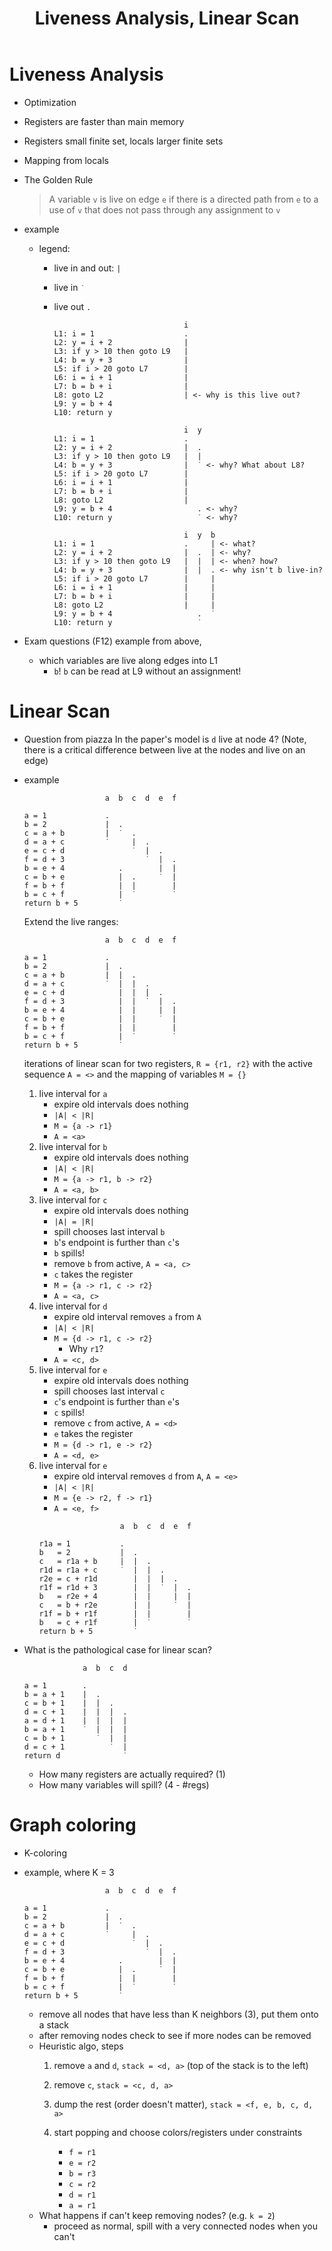 #+HTML_HEAD: <link href="./assets/bootstrap.min.css" rel="stylesheet">
#+HTML_HEAD: <link rel="stylesheet" type="text/css" href="./assets/style.css" />
#+HTML_HEAD: <script src="./assets/jquery-1.7.1.js"></script>

#+TITLE: Liveness Analysis, Linear Scan
#+OPTIONS: toc:nil

* Liveness Analysis
- Optimization
- Registers are faster than main memory
- Registers small finite set, locals larger finite sets
- Mapping from locals

- The Golden Rule
  
  #+begin_quote
  A variable ~v~ is live on edge ~e~ if there is a directed path from ~e~ to a use of ~v~ that does
  not pass through any assignment to ~v~
  #+end_quote

- example
  
  - legend: 
    - live in and out: ~|~ 
    - live in ~˙~
    - live out ~.~

  #+begin_example
                               i         
  L1: i = 1                    .
  L2: y = i + 2                |
  L3: if y > 10 then goto L9   |
  L4: b = y + 3                |
  L5: if i > 20 goto L7        |
  L6: i = i + 1                |
  L7: b = b + i                |
  L8: goto L2                  | <- why is this live out?
  L9: y = b + 4                
  L10: return y
  #+end_example

  #+begin_example
                               i  y  
  L1: i = 1                    .  
  L2: y = i + 2                |  .
  L3: if y > 10 then goto L9   |  |
  L4: b = y + 3                |  ˙ <- why? What about L8?
  L5: if i > 20 goto L7        |   
  L6: i = i + 1                |  
  L7: b = b + i                | 
  L8: goto L2                  |
  L9: y = b + 4                   . <- why?
  L10: return y                   ˙ <- why?
  #+end_example

  #+begin_example
                               i  y  b
  L1: i = 1                    .     | <- what?
  L2: y = i + 2                |  .  | <- why?
  L3: if y > 10 then goto L9   |  |  | <- when? how?
  L4: b = y + 3                |  |  . <- why isn't b live-in?
  L5: if i > 20 goto L7        |     |
  L6: i = i + 1                |     |
  L7: b = b + i                |     |
  L8: goto L2                  |     |
  L9: y = b + 4                   .  ˙
  L10: return y                   ˙
  #+end_example

- Exam questions (F12) example from above,
  - which variables are live along edges into L1
    - ~b~! ~b~ can be read at L9 without an assignment!

* Linear Scan

- Question from piazza 
  In the paper's model is ~d~ live at node 4? (Note, there is a critical
  difference between live at the nodes and live on an edge)

- example
  #+begin_example
                    a  b  c  d  e  f

  a = 1             .     
  b = 2             |  .  
  c = a + b         |  ˙  .
  d = a + c         ˙     |  .
  e = c + d               ˙  |  .
  f = d + 3                  ˙  |  .
  b = e + 4            .        |  |
  c = b + e            |  .     ˙  |
  f = b + f            |  |        |
  b = c + f            |  ˙        ˙
  return b + 5         ˙
  #+end_example

  Extend the live ranges:

  #+begin_example
                    a  b  c  d  e  f

  a = 1             .     
  b = 2             |  .  
  c = a + b         |  |  .
  d = a + c         ˙  |  |  .
  e = c + d            |  |  |  .
  f = d + 3            |  |  ˙  |  .
  b = e + 4            |  |     |  |
  c = b + e            |  |     ˙  |
  f = b + f            |  |        |
  b = c + f            |  ˙        ˙
  return b + 5         ˙
  #+end_example

  iterations of linear scan for two registers, ~R = {r1, r2}~ with the active
  sequence ~A = <>~ and the mapping of variables ~M = {}~
  
  1. live interval for ~a~
     - expire old intervals does nothing
     - ~|A| < |R|~ 
     - ~M = {a -> r1}~
     - ~A = <a>~
    
  2. live interval for ~b~
     - expire old intervals does nothing
     - ~|A| < |R|~ 
     - ~M = {a -> r1, b -> r2}~
     - ~A = <a, b>~

  3. live interval for ~c~
     - expire old intervals does nothing
     - ~|A| = |R|~ 
     - spill chooses last interval ~b~ 
     - ~b~'s endpoint is further than ~c~'s
     - ~b~ spills!
     - remove ~b~ from active, ~A = <a, c>~
     - ~c~ takes the register
     - ~M = {a -> r1, c -> r2}~
     - ~A = <a, c>~

  4. live interval for ~d~
     - expire old interval removes ~a~ from ~A~
     - ~|A| < |R|~
     - ~M = {d -> r1, c -> r2}~
       - Why ~r1~?
     - ~A = <c, d>~

  5. live interval for ~e~
     - expire old intervals does nothing
     - spill chooses last interval ~c~ 
     - ~c~'s endpoint is further than ~e~'s
     - ~c~ spills!
     - remove ~c~ from active, ~A = <d>~
     - ~e~ takes the register
     - ~M = {d -> r1, e -> r2}~
     - ~A = <d, e>~

  6. live interval for ~e~
     - expire old interval removes ~d~ from ~A~, ~A = <e>~
     - ~|A| < |R|~ 
     - ~M = {e -> r2, f -> r1}~
     - ~A = <e, f>~

  #+begin_example
                    a  b  c  d  e  f

  r1a = 1           .     
  b   = 2           |  .  
  c   = r1a + b     |  |  .
  r1d = r1a + c     ˙  |  |  .
  r2e = c + r1d        |  |  |  .
  r1f = r1d + 3        |  |  ˙  |  .
  b   = r2e + 4        |  |     |  |
  c   = b + r2e        |  |     ˙  |
  r1f = b + r1f        |  |        |
  b   = c + r1f        |  ˙        ˙
  return b + 5         ˙
  #+end_example

- What is the pathological case for linear scan?

  #+begin_example
               a  b  c  d

  a = 1        .
  b = a + 1    |  .
  c = b + 1    |  |  .
  d = c + 1    |  |  |  .
  a = d + 1    |  |  |  |
  b = a + 1    ˙  |  |  |
  c = b + 1       ˙  |  |
  d = c + 1          ˙  |
  return d              ˙
  #+end_example

  - How many registers are actually required? (1)
  - How many variables will spill? (4 - #regs)

* Graph coloring
- K-coloring
- example, where K = 3

  #+begin_example
                    a  b  c  d  e  f

  a = 1             .     
  b = 2             |  .  
  c = a + b         |  ˙  .
  d = a + c         ˙     |  .
  e = c + d               ˙  |  .
  f = d + 3                  ˙  |  .
  b = e + 4            .        |  |
  c = b + e            |  .     ˙  |
  f = b + f            |  |        |
  b = c + f            |  ˙        ˙
  return b + 5         ˙
  #+end_example

  #+begin_src dot :file assets/images/interference-graph.png :exports results
  digraph a {
  layout="circo";
  node[shape=circle];
  edge[arrowhead=none];
  a -> b
  a -> c
 
  b -> e
  b -> f

  c -> d 
  c -> f

  d -> e
  
  e -> f

  }
  #+end_src

  #+RESULTS:
  [[file:assets/images/interference-graph.png]]

  - remove all nodes that have less than K neighbors (3), put them onto a stack
  - after removing nodes check to see if more nodes can be removed
  - Heuristic algo, steps
    1. remove ~a~ and ~d~, ~stack = <d, a>~ (top of the stack is to the left)

       #+begin_src dot :file assets/images/interference-graph-2.png :exports results
       digraph a {
       layout="circo";
       node[shape=circle];
       edge[arrowhead=none];
       b -> e
       b -> f

       c -> f

       e -> f
       }
       #+end_src

    2. remove ~c~, ~stack = <c, d, a>~
    3. dump the rest (order doesn't matter), ~stack = <f, e, b, c, d, a>~
    4. start popping and choose colors/registers under constraints
       - ~f = r1~
       - ~e = r2~
       - ~b = r3~
       - ~c = r2~
       - ~d = r1~
       - ~a = r1~

       #+begin_src dot :file assets/images/interference-graph-3.png :exports results
       digraph a {
       layout="circo";
       node[shape=circle];
       edge[arrowhead=none];
       "a, r1" -> "b, r3"
       "a, r1" -> "c, r2"

       "b, r3" -> "e, r2"
       "b, r3" -> "f, r1"

       "c, r2" -> "d, r1"
       "c, r2" -> "f, r1"

       "d, r1" -> "e, r2"

       "e, r2" -> "f, r1"
       }
       #+end_src
       
  - What happens if can't keep removing nodes? (e.g. ~k = 2~)
    - proceed as normal, spill with a very connected nodes when you can't
